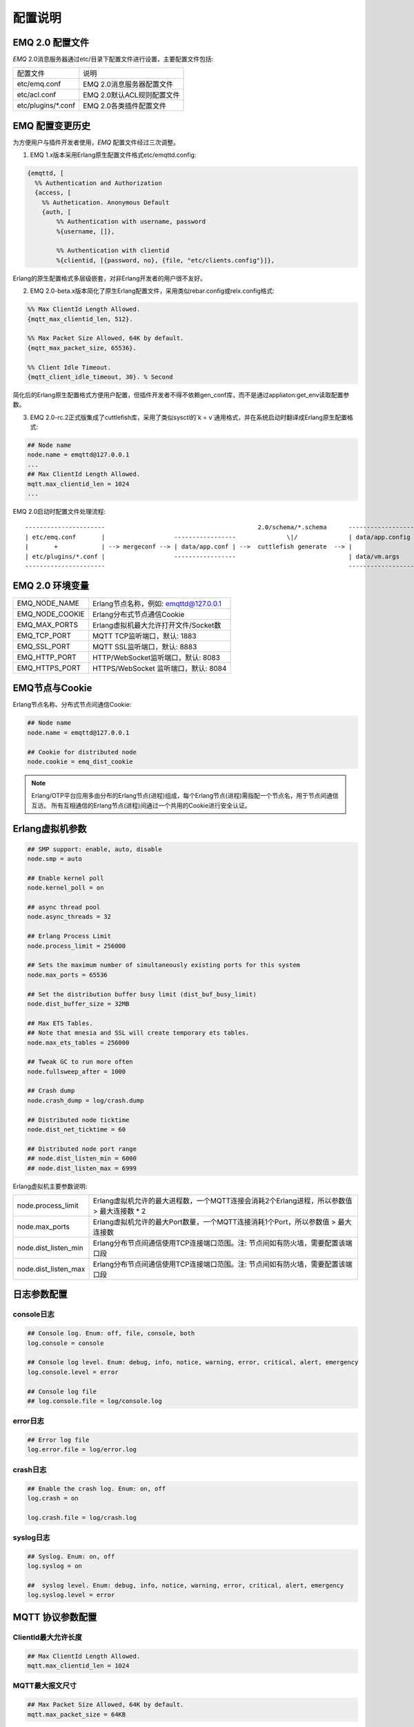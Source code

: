 
.. _configuration:

========
配置说明
========

----------------
EMQ 2.0 配置文件
----------------

*EMQ* 2.0消息服务器通过etc/目录下配置文件进行设置，主要配置文件包括:

+----------------------------+-----------------------------------+
| 配置文件                   | 说明                              |
+----------------------------+-----------------------------------+
| etc/emq.conf               | EMQ 2.0消息服务器配置文件         |
+----------------------------+-----------------------------------+
| etc/acl.conf               | EMQ 2.0默认ACL规则配置文件        |
+----------------------------+-----------------------------------+
| etc/plugins/\*.conf        | EMQ 2.0各类插件配置文件           |
+----------------------------+-----------------------------------+

----------------
EMQ 配置变更历史
----------------

为方便用户与插件开发者使用，*EMQ* 配置文件经过三次调整。

1. EMQ 1.x版本采用Erlang原生配置文件格式etc/emqttd.config:

.. code-block:: erlang

    {emqttd, [
      %% Authentication and Authorization
      {access, [
        %% Authetication. Anonymous Default
        {auth, [
            %% Authentication with username, password
            %{username, []},
            
            %% Authentication with clientid
            %{clientid, [{password, no}, {file, "etc/clients.config"}]},

Erlang的原生配置格式多层级嵌套，对非Erlang开发者的用户很不友好。

2. EMQ 2.0-beta.x版本简化了原生Erlang配置文件，采用类似rebar.config或relx.config格式:

.. code-block:: erlang

    %% Max ClientId Length Allowed.
    {mqtt_max_clientid_len, 512}.

    %% Max Packet Size Allowed, 64K by default.
    {mqtt_max_packet_size, 65536}.

    %% Client Idle Timeout.
    {mqtt_client_idle_timeout, 30}. % Second

简化后的Erlang原生配置格式方便用户配置，但插件开发者不得不依赖gen_conf库，而不是通过appliaton:get_env读取配置参数。

3. EMQ 2.0-rc.2正式版集成了cuttlefish库，采用了类似sysctl的`k = v`通用格式，并在系统启动时翻译成Erlang原生配置格式:

.. code-block:: properties

    ## Node name
    node.name = emqttd@127.0.0.1
    ...
    ## Max ClientId Length Allowed.
    mqtt.max_clientid_len = 1024
    ...

EMQ 2.0启动时配置文件处理流程::

    ----------------------                                          2.0/schema/*.schema      -------------------
    | etc/emq.conf       |                   -----------------              \|/              | data/app.config |
    |       +            | --> mergeconf --> | data/app.conf | -->  cuttlefish generate  --> |                 |
    | etc/plugins/*.conf |                   -----------------                               | data/vm.args    |
    ----------------------                                                                   -------------------

----------------
EMQ 2.0 环境变量
----------------

+-------------------+----------------------------------------+
| EMQ_NODE_NAME     | Erlang节点名称，例如: emqttd@127.0.0.1 |
+-------------------+----------------------------------------+
| EMQ_NODE_COOKIE   | Erlang分布式节点通信Cookie             |
+-------------------+----------------------------------------+
| EMQ_MAX_PORTS     | Erlang虚拟机最大允许打开文件/Socket数  |
+-------------------+----------------------------------------+
| EMQ_TCP_PORT      | MQTT TCP监听端口，默认: 1883           |
+-------------------+----------------------------------------+
| EMQ_SSL_PORT      | MQTT SSL监听端口，默认: 8883           |
+-------------------+----------------------------------------+
| EMQ_HTTP_PORT     | HTTP/WebSocket监听端口，默认: 8083     |
+-------------------+----------------------------------------+
| EMQ_HTTPS_PORT    | HTTPS/WebSocket 监听端口，默认: 8084   |
+-------------------+----------------------------------------+

---------------
EMQ节点与Cookie
---------------

Erlang节点名称、分布式节点间通信Cookie:

.. code-block:: properties

    ## Node name
    node.name = emqttd@127.0.0.1

    ## Cookie for distributed node
    node.cookie = emq_dist_cookie

.. NOTE::

    Erlang/OTP平台应用多由分布的Erlang节点(进程)组成，每个Erlang节点(进程)需指配一个节点名，用于节点间通信互访。
    所有互相通信的Erlang节点(进程)间通过一个共用的Cookie进行安全认证。

----------------
Erlang虚拟机参数
----------------

.. code-block:: properties

    ## SMP support: enable, auto, disable
    node.smp = auto

    ## Enable kernel poll
    node.kernel_poll = on

    ## async thread pool
    node.async_threads = 32

    ## Erlang Process Limit
    node.process_limit = 256000

    ## Sets the maximum number of simultaneously existing ports for this system
    node.max_ports = 65536

    ## Set the distribution buffer busy limit (dist_buf_busy_limit)
    node.dist_buffer_size = 32MB

    ## Max ETS Tables.
    ## Note that mnesia and SSL will create temporary ets tables.
    node.max_ets_tables = 256000

    ## Tweak GC to run more often
    node.fullsweep_after = 1000

    ## Crash dump
    node.crash_dump = log/crash.dump

    ## Distributed node ticktime
    node.dist_net_ticktime = 60

    ## Distributed node port range
    ## node.dist_listen_min = 6000
    ## node.dist_listen_max = 6999

Erlang虚拟机主要参数说明:

+-------------------------+---------------------------------------------------------------------------------------------+
| node.process_limit      | Erlang虚拟机允许的最大进程数，一个MQTT连接会消耗2个Erlang进程，所以参数值 > 最大连接数 * 2  |
+-------------------------+---------------------------------------------------------------------------------------------+
| node.max_ports          | Erlang虚拟机允许的最大Port数量，一个MQTT连接消耗1个Port，所以参数值 > 最大连接数            |
+-------------------------+---------------------------------------------------------------------------------------------+
| node.dist_listen_min    | Erlang分布节点间通信使用TCP连接端口范围。注: 节点间如有防火墙，需要配置该端口段             |
+-------------------------+---------------------------------------------------------------------------------------------+
| node.dist_listen_max    | Erlang分布节点间通信使用TCP连接端口范围。注: 节点间如有防火墙，需要配置该端口段             |
+-------------------------+---------------------------------------------------------------------------------------------+

------------
日志参数配置
------------

console日志
-----------

.. code-block:: properties

    ## Console log. Enum: off, file, console, both
    log.console = console

    ## Console log level. Enum: debug, info, notice, warning, error, critical, alert, emergency
    log.console.level = error

    ## Console log file
    ## log.console.file = log/console.log

error日志
---------

.. code-block:: properties

    ## Error log file
    log.error.file = log/error.log

crash日志
---------

.. code-block:: properties

    ## Enable the crash log. Enum: on, off
    log.crash = on

    log.crash.file = log/crash.log

syslog日志
----------

.. code-block:: properties

    ## Syslog. Enum: on, off
    log.syslog = on

    ##  syslog level. Enum: debug, info, notice, warning, error, critical, alert, emergency
    log.syslog.level = error

-----------------
MQTT 协议参数配置
-----------------

ClientId最大允许长度
--------------------

.. code-block:: properties

    ## Max ClientId Length Allowed.
    mqtt.max_clientid_len = 1024

MQTT最大报文尺寸
----------------

.. code-block:: properties

    ## Max Packet Size Allowed, 64K by default.
    mqtt.max_packet_size = 64KB

客户端连接闲置时间
------------------

设置MQTT客户端最大允许闲置时间(Socket连接建立，但未收到CONNECT报文):

.. code-block:: properties

    ## Client Idle Timeout (Second)
    mqtt.client.idle_timeout = 30

启用客户端连接统计
------------------

.. code-block:: properties

    ## Enable client Stats: seconds or off
    ## s - second
    mqtt.client.enable_stats = off

-----------------
匿名认证与ACL文件
-----------------

是否开启匿名认证
----------------

默认开启，允许任意客户端登录:

.. code-block:: properties

    ## Allow Anonymous authentication
    mqtt.allow_anonymous = true

默认访问控制(ACL)文件
---------------------

*EMQ* 支持基于etc/acl.conf文件或MySQL、PostgreSQL等插件的访问控制规则。

.. code-block:: properties

    ## Default ACL File
    mqtt.acl_file = etc/acl.conf

etc/acl.conf访问控制规则定义::

    允许|拒绝  用户|IP地址|ClientID  发布|订阅  主题列表

访问控制规则采用Erlang元组格式，访问控制模块逐条匹配规则::

              ---------              ---------              ---------
    Client -> | Rule1 | --nomatch--> | Rule2 | --nomatch--> | Rule3 | --> Default
              ---------              ---------              ---------
                  |                      |                      |
                match                  match                  match
                 \|/                    \|/                    \|/
            allow | deny           allow | deny           allow | deny

etc/acl.conf默认访问规则设置:

.. code-block:: erlang

    %% 允许'dashboard'用户订阅 '$SYS/#'
    {allow, {user, "dashboard"}, subscribe, ["$SYS/#"]}.

    %% 允许本机用户发布订阅全部主题
    {allow, {ipaddr, "127.0.0.1"}, pubsub, ["$SYS/#", "#"]}.

    %% 拒绝用户订阅'$SYS#'与'#'主题
    {deny, all, subscribe, ["$SYS/#", {eq, "#"}]}.

    %% 上述规则无匹配，允许
    {allow, all}.

.. NOTE:: 默认规则只允许本机用户订阅'$SYS/#'与'#'

*EMQ* 消息服务器接收到MQTT客户端发布(PUBLISH)或订阅(SUBSCRIBE)请求时，会逐条匹配ACL访问控制规则，直到匹配成功返回allow或deny。

----------------
MQTT会话参数设置
----------------

.. code-block:: properties

    ## Upgrade QoS?
    mqtt.session.upgrade_qos = off

    ## Max number of QoS 1 and 2 messages that can be “inflight” at one time.
    ## 0 means no limit
    mqtt.session.max_inflight = 32

    ## Retry Interval for redelivering QoS1/2 messages.
    mqtt.session.retry_interval = 20s

    ## Max Packets that Awaiting PUBREL, 0 means no limit
    mqtt.session.max_awaiting_rel = 100

    ## Awaiting PUBREL Timeout
    mqtt.session.await_rel_timeout = 20s

    ## Enable Statistics at the Interval(seconds)
    ## s - second
    mqtt.session.enable_stats = off

    ## Expired after 1 day:
    ## w - week
    ## d - day
    ## h - hour
    ## m - minute
    ## s - second
    mqtt.session.expiry_interval = 2h

+---------------------------+----------------------------------------------------------+
| session.upgrade_qos       | 是否根据订阅升级QoS级别                                  |
+---------------------------+----------------------------------------------------------+
| session.max_inflight      | 飞行窗口。最大允许同时下发的Qos1/2报文数，0表示没有限制。|
|                           | 窗口值越大，吞吐越高；窗口值越小，消息顺序越严格         |
+---------------------------+----------------------------------------------------------+
| session.retry_interval    | 下发QoS1/2消息未收到PUBACK响应的重试间隔                 |
+---------------------------+----------------------------------------------------------+
| session.await_rel_timeout | 收到QoS2消息，等待PUBREL报文超时时间                     |
+---------------------------+----------------------------------------------------------+
| session.max_awaiting_rel  | 最大等待PUBREL的QoS2报文数                               |
+---------------------------+----------------------------------------------------------+
| session.enable_stats      | 是否启用Session统计，off表示关闭，30s表示30秒采集一次    |
+---------------------------+----------------------------------------------------------+
| session.expiry_interval   | 持久会话到期时间，从客户端断开算起，单位：分钟           |
+---------------------------+----------------------------------------------------------+

--------------------
MQTT消息队列参数设置
--------------------

EMQ消息服务器会话通过队列缓存Qos1/Qos2消息:

1. 持久会话(Session)的离线消息

2. 飞行窗口满而延迟下发的消息

队列参数设置:

.. code-block:: properties

    ## Type: simple | priority
    mqtt.queue.type = simple

    ## Topic Priority: 0~255, Default is 0
    ## mqtt.queue.priority = topic/1=10,topic/2=8

    ## Max queue length. Enqueued messages when persistent client disconnected,
    ## or inflight window is full.
    mqtt.queue.max_length = infinity

    ## Low-water mark of queued messages
    mqtt.queue.low_watermark = 20%

    ## High-water mark of queued messages
    mqtt.queue.high_watermark = 60%

    ## Queue Qos0 messages?
    mqtt.queue.qos0 = true

队列参数说明:

+----------------------+---------------------------------------------------+
| queue.type           | 队列类型。simple: 简单队列，priority: 优先级队列  |
+----------------------+---------------------------------------------------+
| queue.priority       | 主题(Topic)队列优先级设置                         |
+----------------------+---------------------------------------------------+
| queue.max_length     | 队列长度, infinity表示不限制                      |
+----------------------+---------------------------------------------------+
| queue.low_watermark  | 解除告警水位线                                    |
+----------------------+---------------------------------------------------+
| queue.high_watermark | 队列满告警水位线                                  |
+----------------------+---------------------------------------------------+
| queue.qos0           | 是否缓存QoS0消息                                  |
+----------------------+---------------------------------------------------+

--------------
Broker参数设置
--------------

broker_sys_interval设置系统发布$SYS消息周期:

.. code-block:: properties

    ## System Interval of publishing broker $SYS Messages
    mqtt.broker.sys_interval = 60

------------------------
发布订阅(PubSub)参数设置
------------------------

.. code-block:: properties

    ## PubSub Pool Size. Default should be scheduler numbers.
    mqtt.pubsub.pool_size = 8

    mqtt.pubsub.by_clientid = true

    ## Subscribe Asynchronously
    mqtt.pubsub.async = true

--------------------
桥接(Bridge)参数设置
--------------------

.. code-block:: properties

    ## Bridge Queue Size
    mqtt.bridge.max_queue_len = 10000

    ## Ping Interval of bridge node. Unit: Second
    mqtt.bridge.ping_down_interval = 1

-----------------------
Plugins插件配置目录设置
-----------------------

.. code-block:: properties

    ## Dir of plugins' config
    mqtt.plugins.etc_dir = etc/plugins/

    ## File to store loaded plugin names.
    mqtt.plugins.loaded_file = data/loaded_plugins

----------------------
MQTT Listeners参数说明
----------------------

*EMQ* 消息服务器支持MQTT、MQTT/SSL、MQTT/WS协议服务端，可通过mqtt.listener.*设置端口、最大允许连接数等参数。

*EMQ* 2.0消息服务器默认开启的TCP服务端口包括:

+-----------+-----------------------------------+
| 1883      | MQTT协议端口                      |
+-----------+-----------------------------------+
| 8883      | MQTT(SSL)端口                     |
+-----------+-----------------------------------+
| 8083      | MQTT(WebSocket), HTTP API端口     |
+-----------+-----------------------------------+

Listener参数说明:

+-----------------------------+----------------------------------------------+
| mqtt.listener.*.acceptors   | TCP Acceptor池                               |
+-----------------------------+----------------------------------------------+
| mqtt.listener.*.max_clients | 最大允许TCP连接数                            |
+-----------------------------+----------------------------------------------+
| mqtt.listener.*.rate_limit  | 连接限速配置，例如限速10KB/秒:  "100,10"     |
+-----------------------------+----------------------------------------------+

----------------------
MQTT(TCP)监听器 - 1883
----------------------

.. code-block:: properties

    ## TCP Listener: 1883, 127.0.0.1:1883, ::1:1883
    mqtt.listener.tcp = 1883

    ## Size of acceptor pool
    mqtt.listener.tcp.acceptors = 8

    ## Maximum number of concurrent clients
    mqtt.listener.tcp.max_clients = 1024

    ## Rate Limit. Format is 'burst,rate', Unit is KB/Sec
    ## mqtt.listener.tcp.rate_limit = 100,10

    ## TCP Socket Options
    mqtt.listener.tcp.backlog = 1024
    ## mqtt.listener.tcp.recbuf = 4096
    ## mqtt.listener.tcp.sndbuf = 4096
    ## mqtt.listener.tcp.buffer = 4096
    ## mqtt.listener.tcp.nodelay = true

----------------------
MQTT(SSL)监听器 - 8883
----------------------

.. code-block:: properties

    ## SSL Listener: 8883, 127.0.0.1:8883, ::1:8883
    mqtt.listener.ssl = 8883

    ## Size of acceptor pool
    mqtt.listener.ssl.acceptors = 4

    ## Maximum number of concurrent clients
    mqtt.listener.ssl.max_clients = 512

    ## Rate Limit. Format is 'burst,rate', Unit is KB/Sec
    ## mqtt.listener.ssl.rate_limit = 100,10

    ## SSL Options
    mqtt.listener.ssl.handshake_timeout = 15
    mqtt.listener.ssl.keyfile = etc/certs/key.pem
    mqtt.listener.ssl.certfile = etc/certs/cert.pem
    ## 开启双向认证
    ## mqtt.listener.ssl.cacertfile = etc/certs/cacert.pem
    ## mqtt.listener.ssl.verify = verify_peer
    ## mqtt.listener.ssl.fail_if_no_peer_cert = true

----------------------------
MQTT(WebSocket)监听器 - 8083
----------------------------

.. code-block:: properties

    ## HTTP and WebSocket Listener
    mqtt.listener.http = 8083
    mqtt.listener.http.acceptors = 4
    mqtt.listener.http.max_clients = 64

--------------------------------
MQTT(WebSocket/SSL)监听器 - 8084
--------------------------------

.. code-block:: properties

    ## HTTP(SSL) Listener
    mqtt.listener.https = 8084
    mqtt.listener.https.acceptors = 4
    mqtt.listener.https.max_clients = 64
    ## SSL Options
    mqtt.listener.https.handshake_timeout = 15
    mqtt.listener.https.certfile = etc/certs/cert.pem
    mqtt.listener.https.keyfile = etc/certs/key.pem
    ## 开启双向认证
    ## mqtt.listener.https.cacertfile = etc/certs/cacert.pem
    ## mqtt.listener.https.verify = verify_peer
    ## mqtt.listener.https.fail_if_no_peer_cert = true

--------------------
Erlang虚拟机监控设置
--------------------

.. code-block:: properties

    ## Long GC, don't monitor in production mode for:
    sysmon.long_gc = false

    ## Long Schedule(ms)
    sysmon.long_schedule = 240

    ## 8M words. 32MB on 32-bit VM, 64MB on 64-bit VM.
    sysmon.large_heap = 8MB

    ## Busy Port
    sysmon.busy_port = false

    ## Busy Dist Port
    sysmon.busy_dist_port = true

----------------
扩展插件配置文件
----------------

*EMQ* 2.0插件配置文件，全部在etc/plugins/目录:

+----------------------------------------+-----------------------------------+
| 配置文件                               | 说明                              |
+----------------------------------------+-----------------------------------+
| etc/plugins/emq_mod_presence           | 客户端上下线状态消息发布          |
+----------------------------------------+-----------------------------------+
| etc/plugins/emq_mod_retainer           | Retain消息存储插件                |
+----------------------------------------+-----------------------------------+
| etc/plugins/emq_mod_subscription       | 客户端上线自动主题订阅            |
+----------------------------------------+-----------------------------------+
| etc/plugins/emq_auth_username.conf     | 用户名、密码认证插件              |
+----------------------------------------+-----------------------------------+
| etc/plugins/emq_auth_clientid.conf     | ClientId认证插件                  |
+----------------------------------------+-----------------------------------+
| etc/plugins/emq_auth_http.conf         | HTTP认证插件配置                  |
+----------------------------------------+-----------------------------------+
| etc/plugins/emq_auth_mongo.conf        | MongoDB认证插件配置               |
+----------------------------------------+-----------------------------------+
| etc/plugins/emq_auth_mysql.conf        | MySQL认证插件配置                 |
+----------------------------------------+-----------------------------------+
| etc/plugins/emq_auth_pgsql.conf        | Postgre认证插件配置               |
+----------------------------------------+-----------------------------------+
| etc/plugins/emq_auth_redis.conf        | Redis认证插件配置                 |
+----------------------------------------+-----------------------------------+
| etc/plugins/emq_coap.conf              | CoAP协议服务器配置                |
+----------------------------------------+-----------------------------------+
| etc/plugins/emq_dashboard.conf         | Dashboard控制台插件配置           |
+----------------------------------------+-----------------------------------+
| etc/plugins/emq_mod_rewrite.conf       | 主题(Topic)重写插件配置           |
+----------------------------------------+-----------------------------------+
| etc/plugins/emq_plugin_template.conf   | 示例插件模版                      |
+----------------------------------------+-----------------------------------+
| etc/plugins/emq_recon.conf             | Recon调试插件配置                 |
+----------------------------------------+-----------------------------------+
| etc/plugins/emq_reloader.conf          | 热加载插件配置                    |
+----------------------------------------+-----------------------------------+
| etc/plugins/emq_sn.conf                | MQTT-SN协议插件配置               |
+----------------------------------------+-----------------------------------+
| etc/plugins/emq_stomp.conf             | Stomp协议插件配置                 |
+----------------------------------------+-----------------------------------+

